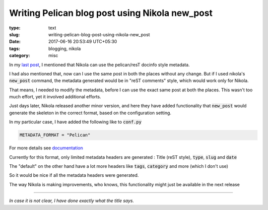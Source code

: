 ===============================================
Writing Pelican blog post using Nikola new_post
===============================================

:type: text
:slug: writing-pelican-blog-post-using-nikola-new_post
:date: 2017-06-16 20:53:49 UTC+05:30
:tags: blogging, nikola
:category: misc

In my `last post
<{filename}./support-for-pelican-style-metadata-format-in-nikola.rst>`_, I
mentioned that Nikola can use the pelican/resT docinfo style metadata.

I had also mentioned that, now can I use the same post in both the places
without any change. But if I used nikola's :code:`new_post` command, the
metadata generated would be in "reST comments" style, which would work only for
Nikola.

That means, I needed to modify the metadata, before I can use the exact same
post at both the places. This wasn't too much effort, yet it involved additional
efforts.

Just days later, Nikola released another minor version, and here they have added
functionality that :code:`new_post` would generate the skeleton in the correct
format, based on the configuration setting.

In my particular case, I have added the following like to :code:`conf.py`

.. code-block:: python

   METADATA_FORMAT = "Pelican"

For more details see `documentation
<https://getnikola.com/handbook.html#metadata-formats>`_

Currently for this format, only limited metadata headers are generated : Title
(reST style), :code:`type`, :code:`slug` and :code:`date`

The "default" on the other hand have a lot more headers like :code:`tags`,
:code:`category` and more (which I don't use)

So it would be nice if all the metadata headers were generated.

The way Nikola is making improvements, who knows, this functionality might just
be available in the next release

------

*In case it is not clear, I have done exactly what the title says.*
